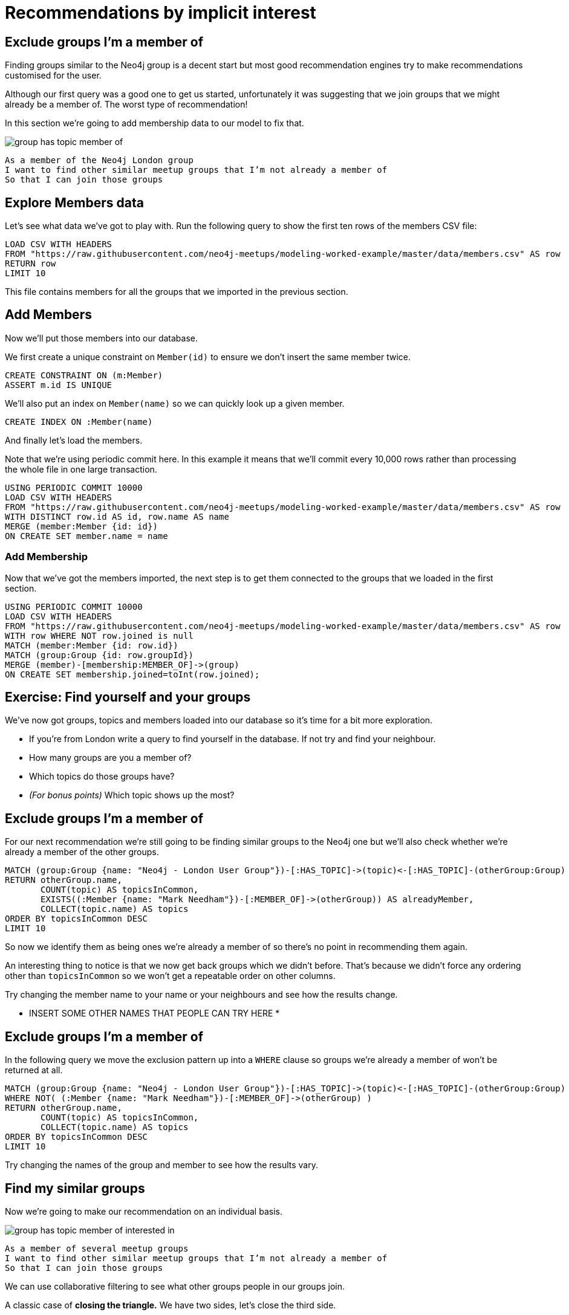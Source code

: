 = Recommendations by implicit interest
:csv-url: https://raw.githubusercontent.com/neo4j-meetups/modeling-worked-example/master/data/
:icons: font

== Exclude groups I’m a member of

Finding groups similar to the Neo4j group is a decent start but most good recommendation engines try to make recommendations customised for the user.

Although our first query was a good one to get us started, unfortunately it was suggesting that we join groups that we might already be a member of.
The worst type of recommendation!

In this section we're going to add membership data to our model to fix that.

image::{img}/group_has_topic_member_of.png[]

[verse]
____
As a member of the Neo4j London group
I want to find other similar meetup groups that I’m not already a member of
So that I can join those groups
____

== Explore Members data

Let's see what data we've got to play with.
Run the following query to show the first ten rows of the members CSV file:

[source,cypher,subs=attributes]
----
LOAD CSV WITH HEADERS
FROM "{csv-url}members.csv" AS row
RETURN row
LIMIT 10
----

This file contains members for all the groups that we imported in the previous section.

== Add Members

Now we'll put those members into our database.

We first create a unique constraint on `Member(id)` to ensure we don't insert the same member twice.

[source,cypher,subs=attributes]
----
CREATE CONSTRAINT ON (m:Member)
ASSERT m.id IS UNIQUE
----

We'll also put an index on `Member(name)` so we can quickly look up a given member.

[source,cypher,subs=attributes]
----
CREATE INDEX ON :Member(name)
----

And finally let's load the members.

Note that we're using periodic commit here.
In this example it means that we'll commit every 10,000 rows rather than processing the whole file in one large transaction.

[source,cypher,subs=attributes]
----
USING PERIODIC COMMIT 10000
LOAD CSV WITH HEADERS
FROM "{csv-url}members.csv" AS row
WITH DISTINCT row.id AS id, row.name AS name
MERGE (member:Member {id: id})
ON CREATE SET member.name = name
----

=== Add Membership

Now that we've got the members imported, the next step is to get them connected to the groups that we loaded in the first section.

[source,cypher,subs=attributes]
----
USING PERIODIC COMMIT 10000
LOAD CSV WITH HEADERS
FROM "{csv-url}members.csv" AS row
WITH row WHERE NOT row.joined is null
MATCH (member:Member {id: row.id})
MATCH (group:Group {id: row.groupId})
MERGE (member)-[membership:MEMBER_OF]->(group)
ON CREATE SET membership.joined=toInt(row.joined);
----

== Exercise: Find yourself and your groups

We've now got groups, topics and members loaded into our database so it's time for a bit more exploration.

* If you're from London write a query to find yourself in the database. If not try and find your neighbour.
* How many groups are you a member of?
* Which topics do those groups have?
* _(For bonus points)_ Which topic shows up the most?

== Exclude groups I’m a member of

For our next recommendation we're still going to be finding similar groups to the Neo4j one but we'll also check whether we're already a member of the other groups.

[source,cypher,subs=attributes]
----
MATCH (group:Group {name: "Neo4j - London User Group"})-[:HAS_TOPIC]->(topic)<-[:HAS_TOPIC]-(otherGroup:Group)
RETURN otherGroup.name,
       COUNT(topic) AS topicsInCommon,
       EXISTS((:Member {name: "Mark Needham"})-[:MEMBER_OF]->(otherGroup)) AS alreadyMember,
       COLLECT(topic.name) AS topics
ORDER BY topicsInCommon DESC
LIMIT 10
----

So now we identify them as being ones we’re already a member of so there’s no point in recommending them again.

An interesting thing to notice is that we now get back groups which we didn’t before.
That’s because we didn’t force any ordering other than `topicsInCommon` so we won't get a repeatable order on other columns.

Try changing the member name to your name or your neighbours and see how the results change.

* INSERT SOME OTHER NAMES THAT PEOPLE CAN TRY HERE *

== Exclude groups I’m a member of

In the following query we move the exclusion pattern up into a `WHERE` clause so groups we're already a member of won't be returned at all.

[source,cypher,subs=attributes]
----
MATCH (group:Group {name: "Neo4j - London User Group"})-[:HAS_TOPIC]->(topic)<-[:HAS_TOPIC]-(otherGroup:Group)
WHERE NOT( (:Member {name: "Mark Needham"})-[:MEMBER_OF]->(otherGroup) )
RETURN otherGroup.name,
       COUNT(topic) AS topicsInCommon,
       COLLECT(topic.name) AS topics
ORDER BY topicsInCommon DESC
LIMIT 10
----

Try changing the names of the group and member to see how the results vary.

== Find my similar groups

Now we’re going to make our recommendation on an individual basis.

image::{img}/group_has_topic_member_of_interested_in.png[]

[verse]
____
As a member of several meetup groups
I want to find other similar meetup groups that I’m not already a member of
So that I can join those groups
____

We can use collaborative filtering to see what other groups people in our groups join.

A classic case of *closing the triangle.*
We have two sides, let’s close the third side.

If I join groups which have a specific topic more frequently then we can weight in that ones favour.

== Next Step

Looking at our interests we can determine new interesting groups as well as infer new interests based on my membership and attendance.

pass:a[<a play-topic='{guides}/03_my_interests.html'>My Interests</a>]
